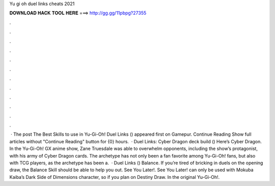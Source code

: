 Yu gi oh duel links cheats 2021

𝐃𝐎𝐖𝐍𝐋𝐎𝐀𝐃 𝐇𝐀𝐂𝐊 𝐓𝐎𝐎𝐋 𝐇𝐄𝐑𝐄 ===> http://gg.gg/11pbpg?27355

.

.

.

.

.

.

.

.

.

.

.

.

 · The post The Best Skills to use in Yu-Gi-Oh! Duel Links () appeared first on Gamepur. Continue Reading Show full articles without "Continue Reading" button for {0} hours.  · Duel Links: Cyber Dragon deck build () Here’s Cyber Dragon. In the Yu-Gi-Oh! GX anime show, Zane Truesdale was able to overwhelm opponents, including the show’s protagonist, with his army of Cyber Dragon cards. The archetype has not only been a fan favorite among Yu-Gi-Oh! fans, but also with TCG players, as the archetype has been a.  · Duel Links () Balance. If you’re tired of bricking in duels on the opening draw, the Balance Skill should be able to help you out. See You Later!. See You Later! can only be used with Mokuba Kaiba’s Dark Side of Dimensions character, so if you plan on Destiny Draw. In the original Yu-Gi-Oh!.